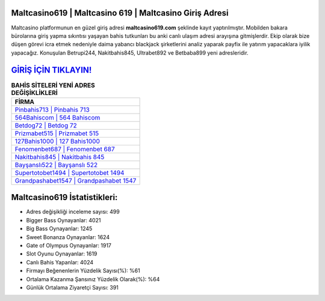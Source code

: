 ﻿Maltcasino619 | Maltcasino 619 | Maltcasino Giriş Adresi
===================================

.. image:: images/maltcasino-giris.jpg
   :width: 600
   
Maltcasino platformunun en güzel giriş adresi **maltcasino619.com** şeklinde kayıt yaptırılmıştır. Mobilden bakara bürolarına giriş yapma sıkıntısı yaşayan bahis tutkunları bu anki canlı ulaşım adresi arayışına gitmişlerdir. Ekip olarak bize düşen görevi icra etmek nedeniyle daima yabancı blackjack şirketlerini analiz yaparak payfix ile yatırım yapacaklara iyilik yapacağız. Konuşulan Betrupi244, Nakitbahis845, Ultrabet892 ve Betbaba899 yeni adresleridir.

`GİRİŞ İÇİN TIKLAYIN! <https://cutt.ly/QwVVg2Vk>`_
==============

.. list-table:: **BAHİS SİTELERİ YENİ ADRES DEĞİŞİKLİKLERİ**
   :widths: 100
   :header-rows: 1

   * - FİRMA
   * - `Pinbahis713 | Pinbahis 713 <pinbahis713-pinbahis-713-pinbahis-giris-adresi.html>`_
   * - `564Bahiscom | 564 Bahiscom <564bahiscom-564-bahiscom-bahiscom-giris-adresi.html>`_
   * - `Betdog72 | Betdog 72 <betdog72-betdog-72-betdog-giris-adresi.html>`_	 
   * - `Prizmabet515 | Prizmabet 515 <prizmabet515-prizmabet-515-prizmabet-giris-adresi.html>`_	 
   * - `127Bahis1000 | 127 Bahis1000 <127bahis1000-127-bahis1000-bahis1000-giris-adresi.html>`_ 
   * - `Fenomenbet687 | Fenomenbet 687 <fenomenbet687-fenomenbet-687-fenomenbet-giris-adresi.html>`_
   * - `Nakitbahis845 | Nakitbahis 845 <nakitbahis845-nakitbahis-845-nakitbahis-giris-adresi.html>`_	 
   * - `Bayşanslı522 | Bayşanslı 522 <baysansli522-baysansli-522-baysansli-giris-adresi.html>`_
   * - `Supertotobet1494 | Supertotobet 1494 <supertotobet1494-supertotobet-1494-supertotobet-giris-adresi.html>`_
   * - `Grandpashabet1547 | Grandpashabet 1547 <grandpashabet1547-grandpashabet-1547-grandpashabet-giris-adresi.html>`_
	 
Maltcasino619 İstatistikleri:
===================================	 
* Adres değişikliği inceleme sayısı: 499
* Bigger Bass Oynayanlar: 4021
* Big Bass Oynayanlar: 1245
* Sweet Bonanza Oynayanlar: 1624
* Gate of Olympus Oynayanlar: 1917
* Slot Oyunu Oynayanlar: 1619
* Canlı Bahis Yapanlar: 4024
* Firmayı Beğenenlerin Yüzdelik Sayısı(%): %61
* Ortalama Kazanma Şansınız Yüzdelik Olarak(%): %64
* Günlük Ortalama Ziyaretçi Sayısı: 391
